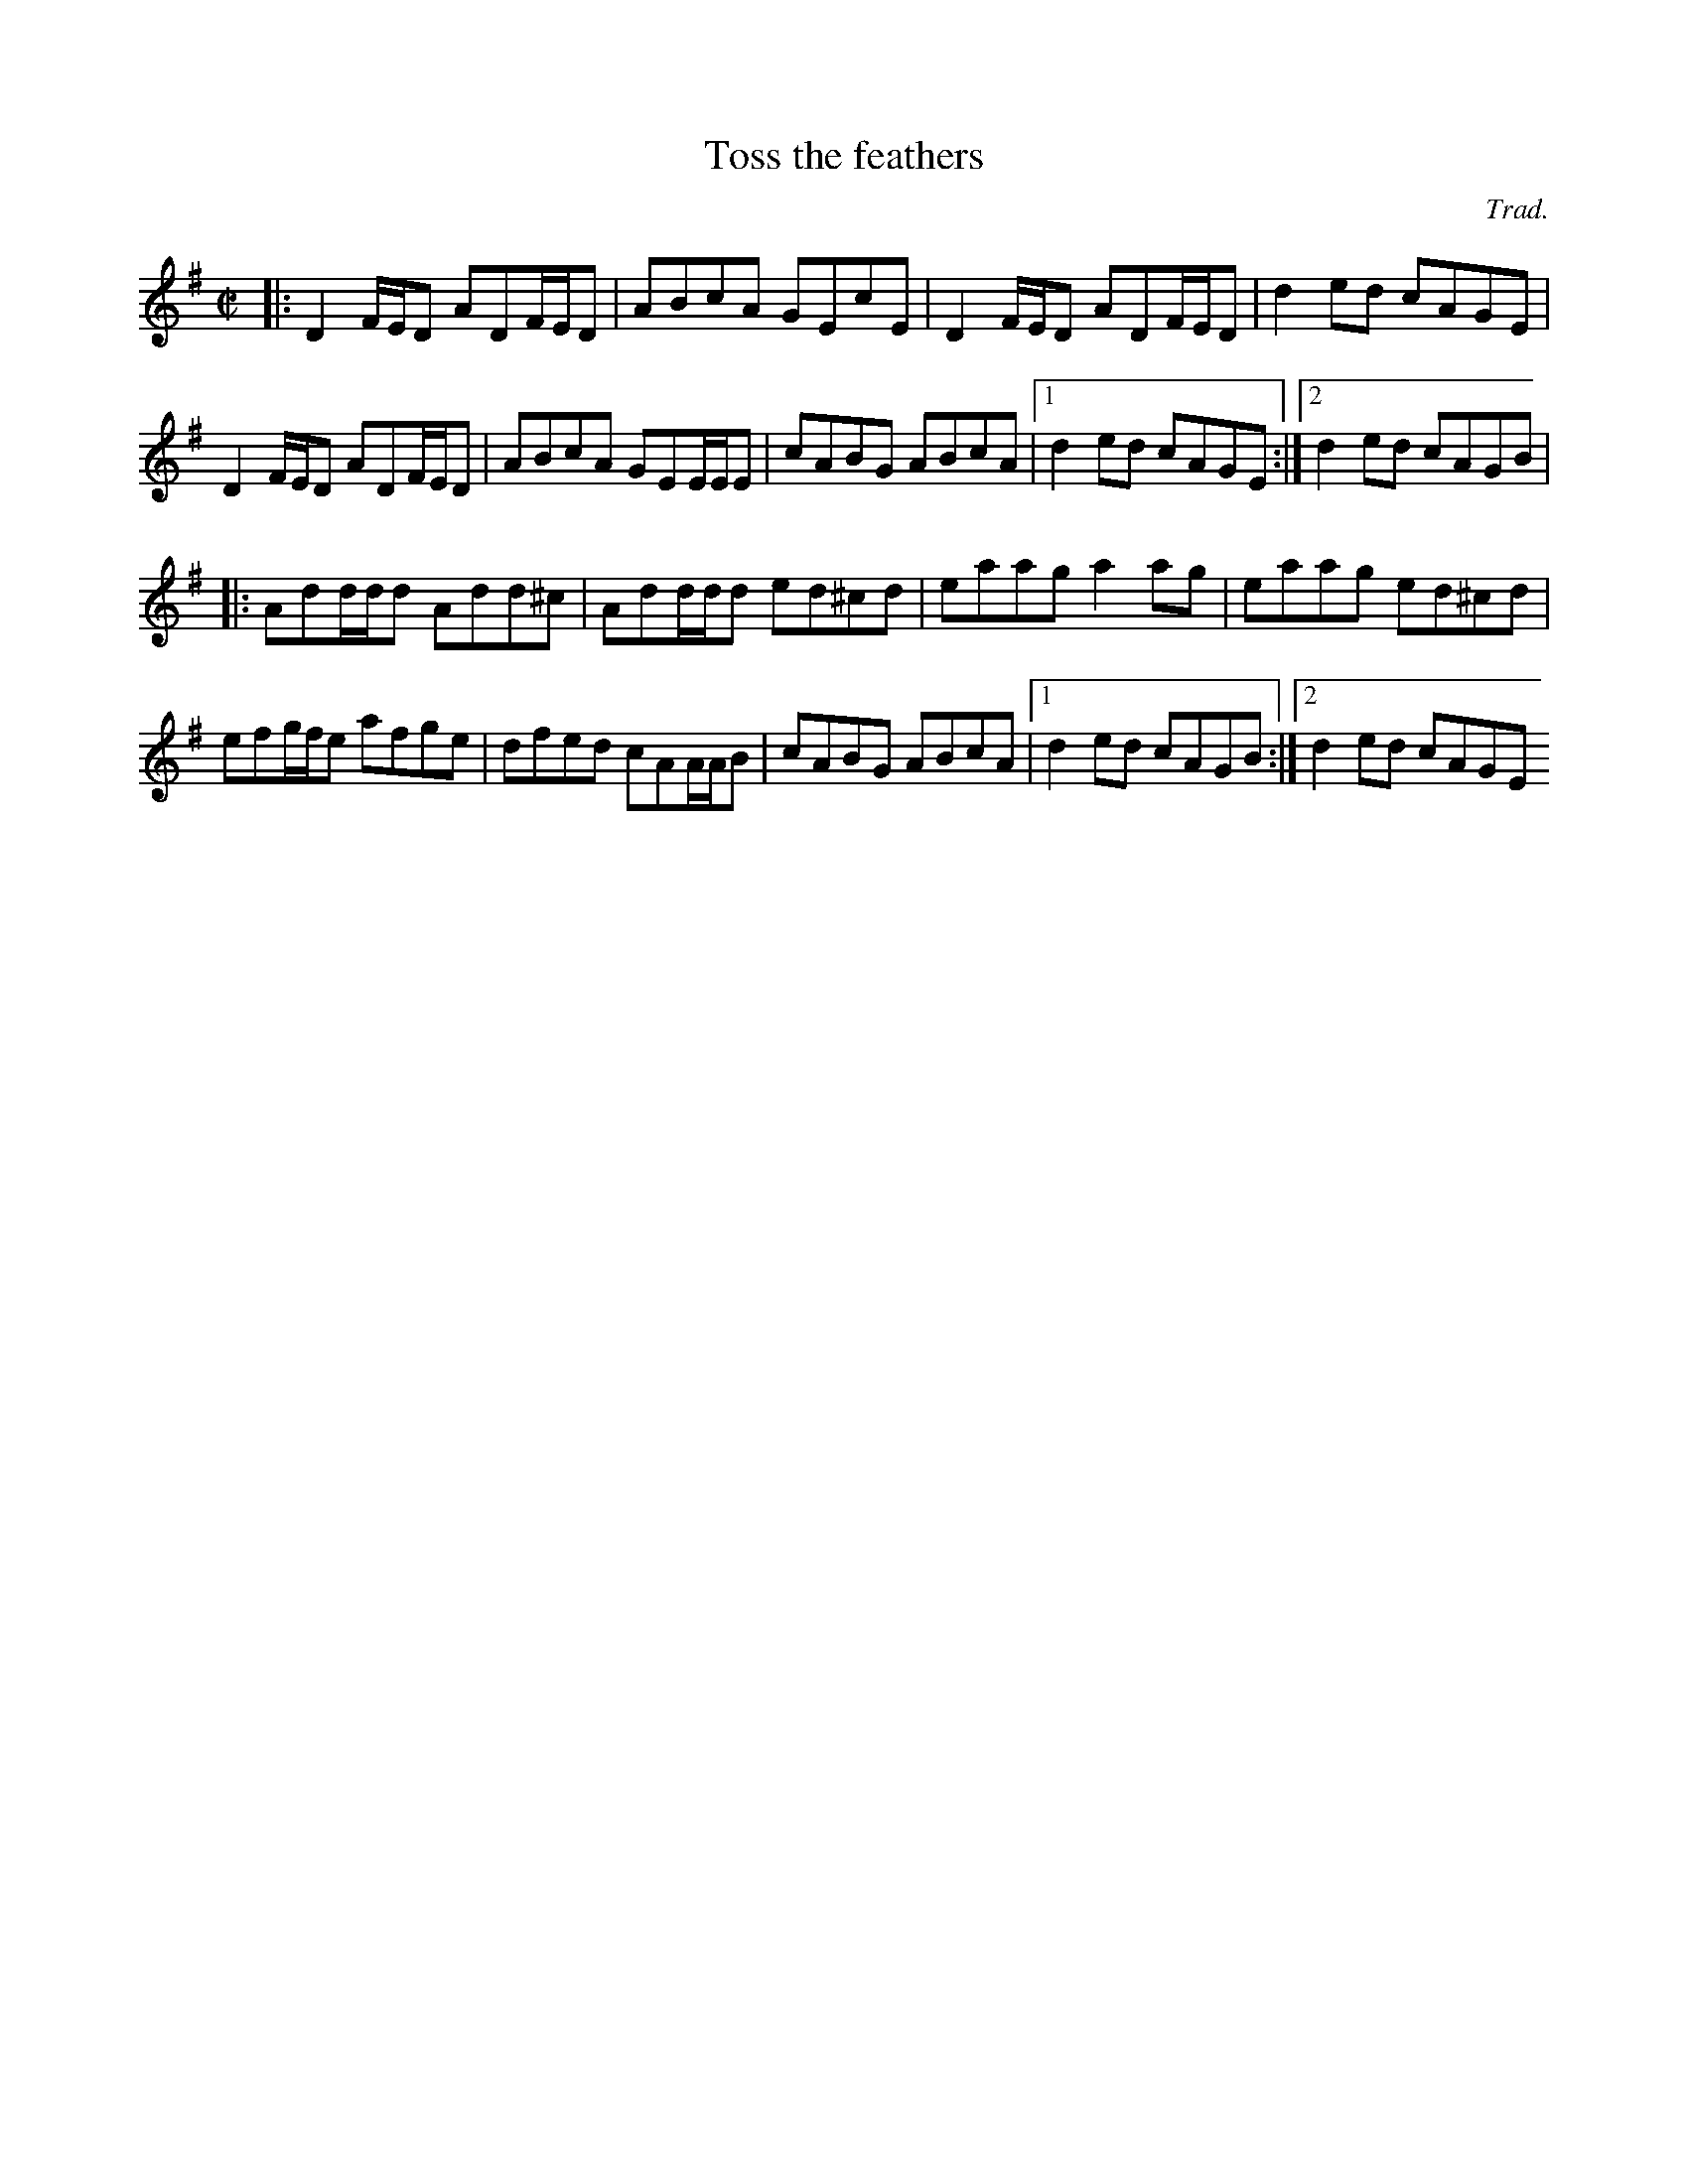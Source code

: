 X:1
T:Toss the feathers
C:Trad.
R:reel
M:C|
K:Dmix
|: D2F/E/D ADF/E/D | ABcA GEcE | D2F/E/D ADF/E/D | d2ed cAGE |
   D2F/E/D ADF/E/D | ABcA GEE/E/E | cABG ABcA |1 d2ed cAGE :|2 d2ed cAGB |
|: Add/d/d Add^c | Add/d/d ed^cd | eaag a2ag | eaag ed^cd |
    efg/f/e afge | dfed cAA/A/B | cABG ABcA |1 d2ed cAGB :|2 d2ed cAGE